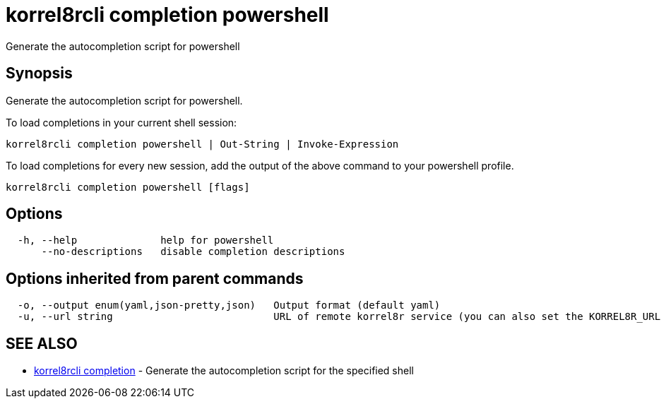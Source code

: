 = korrel8rcli completion powershell

Generate the autocompletion script for powershell

== Synopsis

Generate the autocompletion script for powershell.

To load completions in your current shell session:

 korrel8rcli completion powershell | Out-String | Invoke-Expression

To load completions for every new session, add the output of the above command
to your powershell profile.

----
korrel8rcli completion powershell [flags]
----

== Options

----
  -h, --help              help for powershell
      --no-descriptions   disable completion descriptions
----

== Options inherited from parent commands

----
  -o, --output enum(yaml,json-pretty,json)   Output format (default yaml)
  -u, --url string                           URL of remote korrel8r service (you can also set the KORREL8R_URL environment variable)
----

== SEE ALSO

* xref:korrel8rcli_completion.adoc[korrel8rcli completion]	 - Generate the autocompletion script for the specified shell
